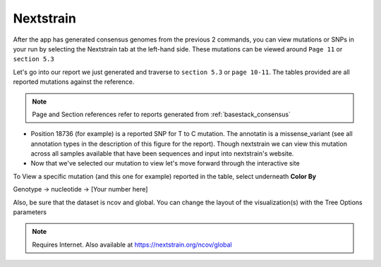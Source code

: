Nextstrain
-----




After the app has generated consensus genomes from the previous 2 commands, you can view mutations or SNPs in your run by selecting the Nextstrain tab at the left-hand side. These mutations can be viewed around ``Page 11`` or ``section 5.3``

Let's go into our report we just generated and traverse to ``section 5.3`` or ``page 10-11``. The tables provided are all reported mutations against the reference.

.. note::
    Page and Section references refer to reports generated from :ref:`basestack_consensus`

.. image:: ../assets/img/nextstrain.PNG
   :width: 600

- Position 18736 (for example) is a reported SNP for T to C mutation. The annotatin is a missense_variant (see all annotation types in the description of this figure for the report). Though nextstrain we can view this mutation across all samples available that have been sequences and input into nextstrain's website. 


- Now that we've selected our mutation to view let's move forward through the interactive site


.. image:: ../assets/img/nextstrainfiltered18736.png 
   :width: 600

To View a specific mutation (and this one for example) reported in the table, select underneath **Color By**

Genotype -> nucleotide -> [Your number here]

Also, be sure that the dataset is ncov and global. You can change the layout of the visualization(s) with the Tree Options parameters

.. note::
    Requires Internet. Also available at https://nextstrain.org/ncov/global